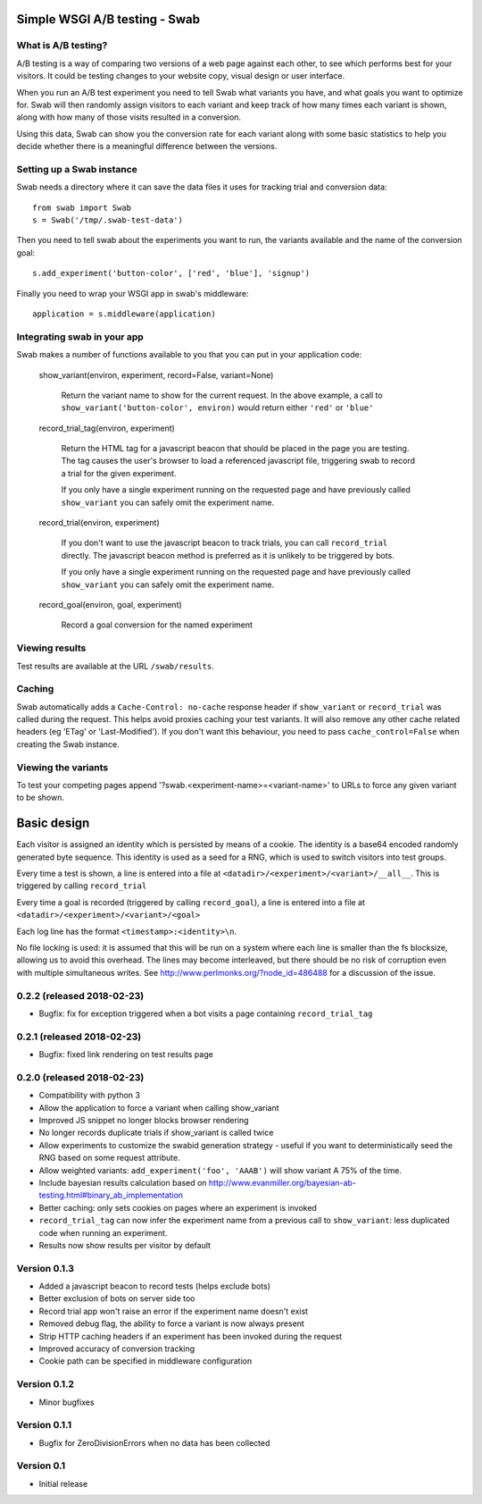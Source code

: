Simple WSGI A/B testing - Swab
==============================

What is A/B testing?
--------------------

A/B testing is a way of comparing two versions of a web page against each
other, to see which performs best for your visitors. It could be testing
changes to your website copy, visual design or user interface.

When you run an A/B test experiment you need to tell Swab what variants you
have, and what goals you want to optimize for. Swab will then randomly assign
visitors to each variant and keep track of how many times each variant is
shown, along with how many of those visits resulted in a conversion.

Using this data, Swab can show you the conversion rate for each variant along
with some basic statistics to help you decide whether there is a meaningful
difference between the versions.


Setting up a Swab instance
--------------------------

Swab needs a directory where it can save the data files it uses for tracking
trial and conversion data::

    from swab import Swab
    s = Swab('/tmp/.swab-test-data')

Then you need to tell swab about the experiments you want to run, the variants
available and the name of the conversion goal::

    s.add_experiment('button-color', ['red', 'blue'], 'signup')

Finally you need to wrap your WSGI app in swab's middleware::

    application = s.middleware(application)

Integrating swab in your app
----------------------------

Swab makes a number of functions available to you that you can put in your application code:

    show_variant(environ, experiment, record=False, variant=None)

        Return the variant name to show for the current request. In the above
        example, a call to ``show_variant('button-color', environ)`` would
        return either ``'red'`` or ``'blue'``

    record_trial_tag(environ, experiment)

        Return the HTML tag for a javascript beacon that should be placed in
        the page you are testing. The tag causes the user's browser to load a
        referenced javascript file, triggering swab to record a trial for the
        given experiment.

        If you only have a single experiment running on the requested page and
        have previously called ``show_variant`` you can safely omit the
        experiment name.

    record_trial(environ, experiment)

        If you don't want to use the javascript beacon to track trials, you can
        call ``record_trial`` directly. The javascript beacon method is
        preferred as it is unlikely to be triggered by bots.

        If you only have a single experiment running on the requested page and
        have previously called ``show_variant`` you can safely omit the
        experiment name.

    record_goal(environ, goal, experiment)

        Record a goal conversion for the named experiment

Viewing results
---------------

Test results are available at the URL ``/swab/results``.

Caching
-------

Swab automatically adds a ``Cache-Control: no-cache`` response header if
``show_variant`` or ``record_trial`` was called during the request. This
helps avoid proxies caching your test variants. It will also remove any other
cache related headers (eg 'ETag' or 'Last-Modified'). If you don't want this
behaviour, you need to pass ``cache_control=False`` when creating the Swab
instance.

Viewing the variants
--------------------

To test your competing pages append '?swab.<experiment-name>=<variant-name>' to
URLs to force any given variant to be shown.

Basic design
============

Each visitor is assigned an identity which is persisted by means of a cookie.
The identity is a base64 encoded randomly generated byte sequence. This
identity is used as a seed for a RNG, which is used to switch visitors into
test groups.

Every time a test is shown, a line
is entered into a file at ``<datadir>/<experiment>/<variant>/__all__``. This is
triggered by calling ``record_trial``

Every time a goal is recorded (triggered by calling ``record_goal``), a
line is entered into a file at ``<datadir>/<experiment>/<variant>/<goal>``

Each log line has the format ``<timestamp>:<identity>\n``.

No file locking is used: it is assumed that this will be run on a system where
each line is smaller than the fs blocksize, allowing us to avoid this overhead.
The lines may become interleaved, but there should be no risk of corruption
even with multiple simultaneous writes. See
http://www.perlmonks.org/?node_id=486488 for a discussion of the issue.




0.2.2 (released 2018-02-23)
---------------------------

* Bugfix: fix for exception triggered when a bot visits a page containing
  ``record_trial_tag``

0.2.1 (released 2018-02-23)
---------------------------

* Bugfix: fixed link rendering on test results page

0.2.0 (released 2018-02-23)
---------------------------

* Compatibility with python 3
* Allow the application to force a variant when calling show_variant
* Improved JS snippet no longer blocks browser rendering
* No longer records duplicate trials if show_variant is called twice
* Allow experiments to customize the swabid generation strategy - useful if
  you want to deterministically seed the RNG based on some request attribute.
* Allow weighted variants: ``add_experiment('foo', 'AAAB')`` will show
  variant A 75% of the time.
* Include bayesian results calculation based on
  http://www.evanmiller.org/bayesian-ab-testing.html#binary_ab_implementation
* Better caching: only sets cookies on pages where an experiment is invoked
* ``record_trial_tag`` can now infer the experiment name from a previous call
  to ``show_variant``: less duplicated code when running an experiment.
* Results now show results per visitor by default

Version 0.1.3
-------------

* Added a javascript beacon to record tests (helps exclude bots)
* Better exclusion of bots on server side too
* Record trial app won't raise an error if the experiment name doesn't exist
* Removed debug flag, the ability to force a variant is now always present
* Strip HTTP caching headers if an experiment has been invoked during the request
* Improved accuracy of conversion tracking
* Cookie path can be specified in middleware configuration

Version 0.1.2
-------------

* Minor bugfixes

Version 0.1.1
-------------

* Bugfix for ZeroDivisionErrors when no data has been collected

Version 0.1
-------------

* Initial release



